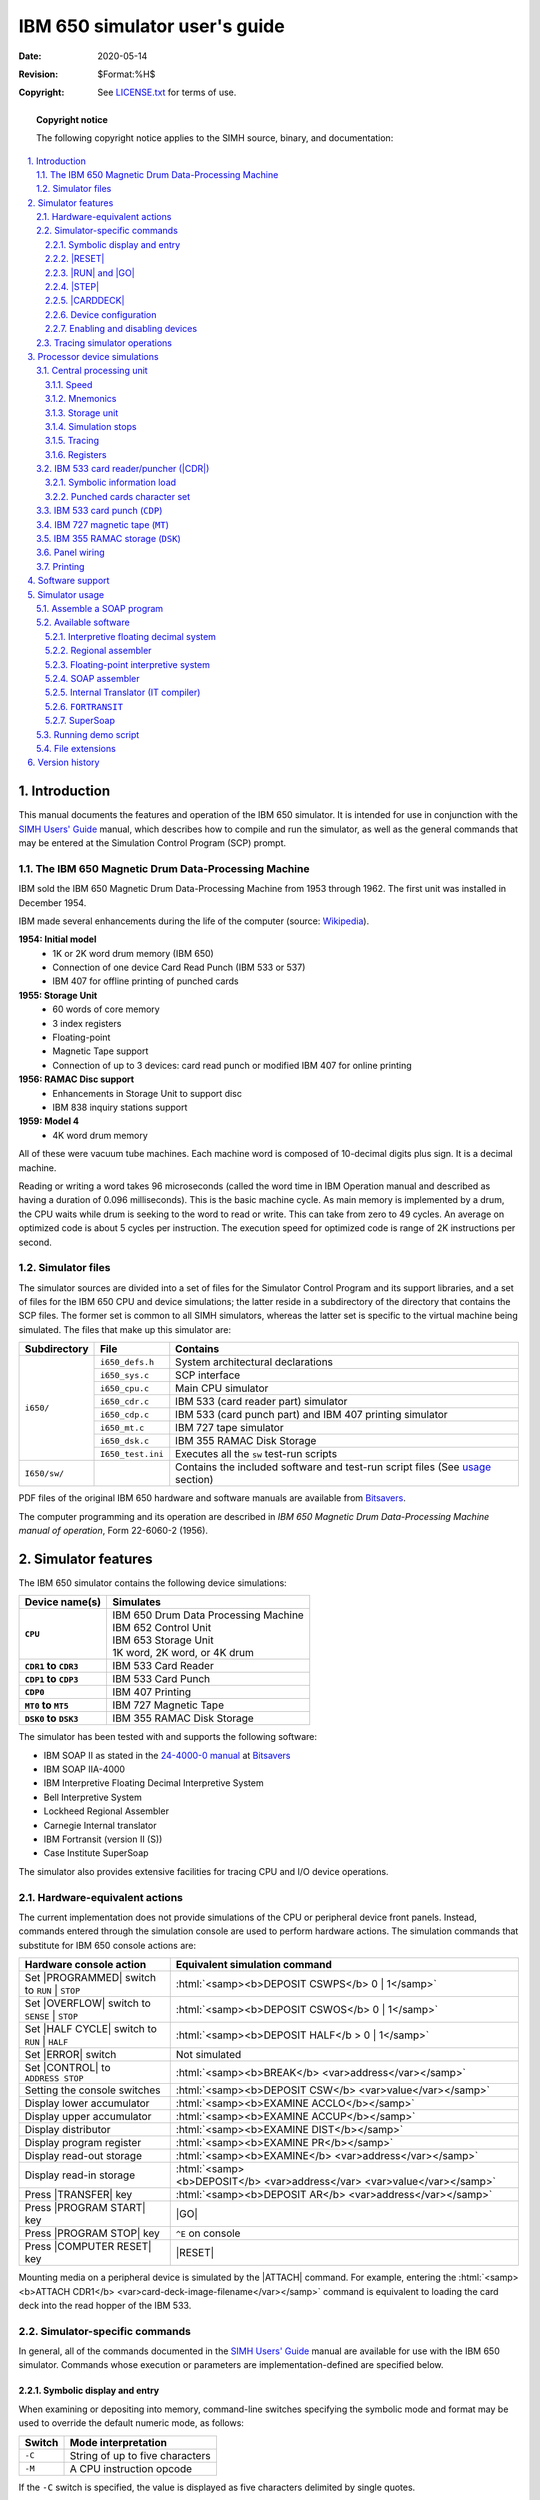 .. -*- coding: utf-8; mode: rst; tab-width: 4; truncate-lines: t; indent-tabs-mode: nil; truncate-lines: t; -*- vim:set et ts=4 ft=rst nowrap:

.. role:: html(raw)
   :format: html

.. |0|   replace:: :html:`<samp>0</samp>`
.. |1|   replace:: :html:`<samp>1</samp>`
.. |2|   replace:: :html:`<samp>2</samp>`
.. |SET| replace:: :html:`<samp><b>SET</b></samp>`

******************************
IBM 650 simulator user's guide
******************************
:Date: 2020-05-14
:Revision: $Format:%H$
:Copyright: See `LICENSE.txt <../LICENSE.txt>`_ for terms of use.

.. topic:: **Copyright notice**

   The following copyright notice applies to the SIMH source, binary, and documentation:

   .. include:: ../LICENSE.txt

.. sectnum:: :suffix: .
.. contents::
   :backlinks: none
   :depth: 3
   :local:

Introduction
============
This manual documents the features and operation of the IBM 650 simulator.
It is intended for use in conjunction with the `SIMH Users' Guide <./simh_doc.rst>`_ manual,
which describes how to compile and run the simulator,
as well as the general commands that may be entered at the Simulation Control Program (SCP) prompt.

The IBM 650 Magnetic Drum Data-Processing Machine
-------------------------------------------------
IBM sold the IBM 650 Magnetic Drum Data-Processing Machine from 1953 through 1962.
The first unit was installed in December 1954.

IBM made several enhancements during the life of the computer
(source: `Wikipedia <https://en.wikipedia.org/wiki/IBM_650>`__).

**1954: Initial model**
    * 1K or 2K word drum memory (IBM 650)
    * Connection of one device Card Read Punch (IBM 533 or 537)
    * IBM 407 for offline printing of punched cards

**1955: Storage Unit**
    * 60 words of core memory
    * 3 index registers
    * Floating-point
    * Magnetic Tape support
    * Connection of up to 3 devices:
      card read punch or modified IBM 407 for online printing

**1956: RAMAC Disc support**
    * Enhancements in Storage Unit to support disc
    * IBM 838 inquiry stations support

**1959: Model 4**
    * 4K word drum memory

All of these were vacuum tube machines.
Each machine word is composed of 10-decimal digits plus sign.
It is a decimal machine.

Reading or writing a word takes 96 microseconds
(called the word time in IBM Operation manual and described as having a duration of 0.096 milliseconds).
This is the basic machine cycle.
As main memory is implemented by a drum,
the CPU waits while drum is seeking to the word to read or write.
This can take from zero to 49 cycles.
An average on optimized code is about 5 cycles per instruction.
The execution speed for optimized code is range of 2K instructions per second.

Simulator files
---------------
The simulator sources are divided into a set of files for the Simulator Control Program and its support libraries,
and a set of files for the IBM 650 CPU and device simulations;
the latter reside in a subdirectory of the directory that contains the SCP files.
The former set is common to all SIMH simulators,
whereas the latter set is specific to the virtual machine being simulated.
The files that make up this simulator are:

+--------------+-------------------+----------------------------------------------------------+
| Subdirectory | File              | Contains                                                 |
+==============+===================+==========================================================+
| ``i650/``    | ``i650_defs.h``   | System architectural declarations                        |
|              +-------------------+----------------------------------------------------------+
|              | ``i650_sys.c``    | SCP interface                                            |
|              +-------------------+----------------------------------------------------------+
|              | ``i650_cpu.c``    | Main CPU simulator                                       |
|              +-------------------+----------------------------------------------------------+
|              | ``i650_cdr.c``    | IBM 533 (card reader part) simulator                     |
|              +-------------------+----------------------------------------------------------+
|              | ``i650_cdp.c``    | IBM 533 (card punch part) and IBM 407 printing simulator |
|              +-------------------+----------------------------------------------------------+
|              | ``i650_mt.c``     | IBM 727 tape simulator                                   |
|              +-------------------+----------------------------------------------------------+
|              | ``i650_dsk.c``    | IBM 355 RAMAC Disk Storage                               |
|              +-------------------+----------------------------------------------------------+
|              | ``I650_test.ini`` | Executes all the ``sw`` test-run scripts                 |
+--------------+-------------------+----------------------------------------------------------+
| ``I650/sw/`` |                   | Contains the included software and test-run script files |
|              |                   | (See usage_ section)                                     |
+--------------+-------------------+----------------------------------------------------------+

PDF files of the original IBM 650 hardware and software manuals are available from `Bitsavers <http://www.bitsavers.org/pdf/ibm/650/>`_.

The computer programming and its operation are described in `IBM 650 Magnetic Drum Data-Processing Machine manual of operation`,
Form 22-6060-2 (1956).

Simulator features
==================
The IBM 650 simulator contains the following device simulations:

.. list-table::
   :header-rows: 1
   :stub-columns: 1

   * - Device name(s)
     - Simulates
   * - ``CPU``
     - | IBM 650 Drum Data Processing Machine
       | IBM 652 Control Unit
       | IBM 653 Storage Unit
       | 1K word, 2K word, or 4K drum
   * - ``CDR1`` to ``CDR3``
     - IBM 533 Card Reader
   * - ``CDP1`` to ``CDP3``
     - IBM 533 Card Punch
   * - ``CDP0``
     - IBM 407 Printing
   * - ``MT0`` to ``MT5``
     - IBM 727 Magnetic Tape
   * - ``DSK0`` to ``DSK3``
     - IBM 355 RAMAC Disk Storage

The simulator has been tested with and supports the following software:

* IBM SOAP II as stated in the `24-4000-0 manual <http://www.bitsavers.org/pdf/ibm/650/24-4000-0_SOAPII.pdf>`_ at Bitsavers_
* IBM SOAP IIA-4000
* IBM Interpretive Floating Decimal Interpretive System
* Bell Interpretive System
* Lockheed Regional Assembler
* Carnegie Internal translator
* IBM Fortransit (version II (S))
* Case Institute SuperSoap

The simulator also provides extensive facilities for tracing CPU and I/O device operations.

Hardware-equivalent actions
---------------------------
The current implementation does not provide simulations of the CPU or peripheral device front panels.
Instead,
commands entered through the simulation console are used to perform hardware actions.
The simulation commands that substitute for IBM 650 console actions are:

.. |CONTROL|        replace:: :html:`<samp>CONTROL</samp>`
.. |ERROR|          replace:: :html:`<samp>ERROR</samp>`
.. |HALF CYCLE|     replace:: :html:`<samp>HALF CYCLE</samp>`
.. |OVERFLOW|       replace:: :html:`<samp>OVERFLOW</samp>`
.. |PROGRAMMED|     replace:: :html:`<samp>PROGRAMMED</samp>`
.. |SENSE|          replace:: :html:`<samp>SENSE</samp>`
.. |STOP|           replace:: :html:`<samp>STOP</samp>`
.. |COMPUTER RESET| replace:: :html:`<samp class="guilabel">COMPUTER RESET</samp>`
.. |PROGRAM START|  replace:: :html:`<samp class="guilabel">PROGRAM START</samp>`
.. |PROGRAM STOP|   replace:: :html:`<samp class="guilabel">PROGRAM STOP</samp>`
.. |TRANSFER|       replace:: :html:`<samp class="guilabel">TRANSFER</samp>`

=============================================  =================================================================
Hardware console action                        Equivalent simulation command
=============================================  =================================================================
Set |PROGRAMMED| switch to ``RUN`` | ``STOP``  :html:`<samp><b>DEPOSIT CSWPS</b> 0 | 1</samp>`
Set |OVERFLOW| switch to ``SENSE`` | ``STOP``  :html:`<samp><b>DEPOSIT CSWOS</b> 0 | 1</samp>`
Set |HALF CYCLE| switch to ``RUN`` | ``HALF``  :html:`<samp><b>DEPOSIT HALF</b > 0 | 1</samp>`
Set |ERROR| switch                             Not simulated
Set |CONTROL| to ``ADDRESS STOP``              :html:`<samp><b>BREAK</b> <var>address</var></samp>`
Setting the console switches                   :html:`<samp><b>DEPOSIT CSW</b> <var>value</var></samp>`
Display lower accumulator                      :html:`<samp><b>EXAMINE ACCLO</b></samp>`
Display upper accumulator                      :html:`<samp><b>EXAMINE ACCUP</b></samp>`
Display distributor                            :html:`<samp><b>EXAMINE DIST</b></samp>`
Display program register                       :html:`<samp><b>EXAMINE PR</b></samp>`
Display read-out storage                       :html:`<samp><b>EXAMINE</b> <var>address</var></samp>`
Display read-in storage                        :html:`<samp><b>DEPOSIT</b> <var>address</var> <var>value</var></samp>`
Press |TRANSFER| key                           :html:`<samp><b>DEPOSIT AR</b> <var>address</var></samp>`
Press |PROGRAM START| key                      |GO|
Press |PROGRAM STOP| key                       ``^E`` on console
Press |COMPUTER RESET| key                     |RESET|
=============================================  =================================================================

.. |ATTACH| replace:: :html:`<samp><b>ATTACH</b></samp>`
.. _ATTACH:

Mounting media on a peripheral device is simulated by the |ATTACH| command.
For example,
entering the :html:`<samp><b>ATTACH CDR1</b> <var>card-deck-image-filename</var></samp>` command is equivalent to loading the card deck into the read hopper of the IBM 533.

Simulator-specific commands
---------------------------
In general,
all of the commands documented in the `SIMH Users' Guide`_ manual are available for use with the IBM 650 simulator.
Commands whose execution or parameters are implementation-defined are specified below.

Symbolic display and entry
""""""""""""""""""""""""""
When examining or depositing into memory,
command-line switches specifying the symbolic mode and format may be used to override the default numeric mode,
as follows:

.. table::
   :class: switches

   ======  ===============================
   Switch  Mode interpretation
   ======  ===============================
   ``-C``  String of up to five characters
   ``-M``  A CPU instruction opcode
   ======  ===============================

If the ``-C`` switch is specified,
the value is displayed as five characters delimited by single quotes.

Depositing with ``-C`` accepts up to five displayable characters.
They can optionally be enclosed by quotes (single or double).
If less than five are supplied,
the command pads on right-side with spaces up to five characters.
If more than five are supplied,
the sixth and following characters are ignored.
If a character not belonging to the IBM 650 character set is supplied,
it is interpreted as space.
If a character not belonging to the IBM 650 character set is displayed,
it is shown as ``~``.
Lowercase letters are converted to uppercase.

.. |RD|    replace:: :html:`<samp class="opcode">RD</samp>`
.. |BRMIN| replace:: :html:`<samp class="opcode">BRMIN</samp>`

If the ``-M`` switch is specified,
the value is displayed or accepted as a CPU machine instruction opcode mnemonic,
as described in the `Operation Manual`.
Note that the names of opcodes can range from two letters
(such as |RD|)
up to five letters
(such as |BRMIN|).
The names used are not the SOAP assembler ones
(all of them have three letters).

If neither switch is used,
the normal 10-digit decimal form is assumed.
Digits can be separated by spaces for ease of reading.
A sign can be included before or just after the last digit
(no space separator).
If a number has less than 10 digits,
it is assumed to have leading zeroes.
Values are displayed as 10 adjacent digits followed by a trailing sign.
A negative zero
(minus zero)
value is allowed.

Memory addresses are entered as 4 decimal digits without intervening spaces.

Examples::

    examine 0100
    100:    9011112222-

    examine –c 0100
    100:    9011112222-    '0~~~~'

    examine –m 0100
    BRD10 1111  2222

    deposit –c 0100 hola
    examine –c 0100
    100:    6876736100+   'HOLA '

    deposit –c 0100 ' HOLA'
    examine –c 0100
    100:    0068767361+   ' HOLA'

.. |DEPOSIT|     replace:: :html:`<samp><b>DEPOSIT</b></samp>`
.. |EXAMINE|     replace:: :html:`<samp><b>EXAMINE</b></samp>`
.. |EXAMINE SCP| replace:: :html:`<samp><b>EXAMINE SCP</b></samp>`
.. _DEPOSIT:
.. _EXAMINE:
.. _EXAMINE SCP:

The |DEPOSIT| and |EXAMINE SCP| commands accept addresses in the drum range,
from 0 to 999,
or to 1999 depending on the size of drum memory.
|EXAMINE| accepts addresses of 8000 and beyond for the console,
distributor,
and lower and upper accumulators;
and (if Storage Unit enabled)
index registers and IAS storage contents.

.. |RESET| replace:: :html:`<samp><b>RESET</b></samp>`
.. _RESET:

|RESET|
"""""""
The |RESET| command is equivalent in hardware to pressing the |COMPUTER RESET| console button.

.. |ACCUMULATOR RESET| replace:: :html:`<samp class="guilabel">ACCUMULATOR RESET</samp>`
.. |PROGRAM RESET|     replace:: :html:`<samp class="guilabel">PROGRAM RESET</samp>`
.. _ACCUMULATOR RESET:
.. _PROGRAM RESET:

The |PROGRAM RESET| and |ACCUMULATOR RESET| console buttons are not simulated.

.. |RUN| replace:: :html:`<samp><b>RUN</b></samp>`
.. |GO|  replace:: :html:`<samp><b>GO</b></samp>`
.. _RUN:
.. _GO:

|RUN| and |GO|
""""""""""""""
The |RUN| and |GO| commands do not accept any parameter addresses.
Execution will start at the address specified by the |AR| register.

The IBM 650 does not have a Program Counter/Instruction Counter register.
Architecturally,
it is not necessary,
as each instruction word contains the address of the next instruction to execute.

Register |AR| indicates the address of the instruction to be loaded in the |PR| register,
thus acting as the Program Counter on the first half of instruction execution (I-Cycle).
However,
is overwritten by the address of the data read or written during instruction execution (D-Cycle).
If an error occurs during a D-Cycle,
e.g., the data address to be read from the drum is invalid,
the CPU stops without updating the |AR| register with address of the next instruction.
As the simulator reproduces this behavior,
|AR| cannot be used as a Program Counter.
Also note that as |AR| is overwritten during instruction execution,
there is no trace at all of where the current instruction in the |PR| register came from the drum.

SIMH relies on a Program Counter for command display of user information.
For example,
when the CPU stops,
the simulator uses the program counter to display the current instruction address and mnemonic on the simulation console.

To permit this,
a fictional |IC| register (Instruction Counter)
has been added to the simulation,
even though it has no equivalent on real hardware.
This register keeps track of the address of the current instruction for display purposes.

As this |IC| register has no use in the simulated CPU,
altering its value has no effect.
This is why it is necessary to deposit the address in the |AR| register to set the address of the next instruction to execute.

.. |RESET COMPUTER| replace:: :html:`<samp class="guilabel">RESET COMPUTER</samp>`
.. _RESET COMPUTER:

The |RUN| command does an implied |RESET|,
so it is equivalent in hardware to pressing the console panel |RESET COMPUTER| key,
then the |TRANSFER| key,
and finally the |PROGRAM START| key.
As |RESET| clears all of the registers,
|AR| will be zero,
so execution starts at drum address zero.

The |GO| command is equivalent to pressing the |TRANSFER| key on the console and is the way to start or resume execution after a programmed halt.
Execution starts at the instruction addressed by the |AR| register value.

There is a special case when program halts on a |STOP| opcode instruction.

.. |DA| replace:: :html:`<samp class="register">DA</samp>`
.. _DA:

|STOP| instruction is the normal way to end a program or to stop execution,
because there is an error to notify to the computer operator.
Normally the error code is the contents of |DA| part of |STOP| instruction,
shown on computer console as |AR| register value.

.. |IA| replace:: :html:`<samp class="register">IA</samp>`
.. _IA:

When CPU halted on |STOP| instruction,
if the user enters a |GO| command on SCP console,
then the program execution will resume using |STOP|'s instruction |IA| address,
instead of current |AR| contents.

This allows using the |GO| command to resume the execution after a programmed stop.

.. |STEP| replace:: :html:`<samp><b>STEP</b></samp>`
.. _STEP:

|STEP|
""""""
The |STEP| command is used to execute program instructions on a one-by-one basis.

By default,
when the simulator steps,
it executes a full instruction cycle
(an I-Cycle and a D-Cycle)
and then stops.

On real hardware,
stepping is done only by cycle halves.
This is simulated with:

.. parsed-literal::

   **DEPOSIT HALF 1**

In this case,
|STEP| will only execute an I-Cycle or a D-Cycle alternatively.
Examining the :html:`<samp class="register">HALF CPU</samp>` register will show which cycle will be done on next step:
``1`` for an I-Cycle,
or ``2`` for a D-Cycle.

To return to normal full instruction cycle execution on stepping,
set the value to zero:

.. parsed-literal::

   **DEPOSIT HALF 0**

During stepping,
the |IC| register will show the next instruction to be executed.
If the CPU stopped because of an error,
|IC| points to the current offending instruction,
not to the next one.

If half-cycle stepping is set,
the same instruction will be displayed twice
(first on the I-Cycle step,
and then on the D-Cycle step)

.. |CARDDECK| replace:: :html:`<samp><b>CARDDECK</b></samp>`
.. _CARDDECK:

|CARDDECK|
""""""""""
This command allows one to manipulate card deck files.

The general syntax is

.. parsed-literal::

   :html:`<samp><b>CARDDECK</b> [<b>-Q</b>] <var>operation</var> <var>parameters</var>...</samp>`

Allowed operations are:

:SPLIT: To split source deck in two decks based on a criteria
:JOIN:  To join two or more decks in one destination deck
:PRINT: To print the given deck

Default format for card files is ``AUTO``,
this allow mix source decks with different formats.
To set the format for carddeck operations, use

.. parsed-literal::

   :html:`<samp><b>SET CDR0 FORMAT=</b><var>format</var></samp>`

See section `IBM 533 Card Reader/Puncher (CDR)`_ for details on formats.

Switches
........

:``-Q``: Quiet operation: suppress messages

.. |CARDDECK SPLIT| replace:: :html:`<samp><b>CARDDECK SPLIT</b></samp>`
.. _CARDDECK SPLIT:

|CARDDECK SPLIT|
''''''''''''''''
Split either the source deck file or the deck being punched in IBM 533 device in two separate destination decks.

.. parsed-literal::

   :html:`<samp><b>CARDDECK SPLIT</b> <var>count</var> {dev | file0} <var>file1</var> <var>file2</var></samp>`

Parameters
..........
.. |count| replace:: :html:`<samp><var>count</var></samp>`
.. |dev|   replace:: :html:`<samp><b>dev</b></samp>`
.. |file|  replace:: :html:`<samp><var>file</var></samp>`
.. |file1| replace:: :html:`<samp><var>file1</var></samp>`
.. |file2| replace:: :html:`<samp><var>file2</var></samp>`
.. |file0| replace:: :html:`<samp>file0</samp>`

|count|
    Split the source deck based on number of cards.

    |count| is the number of cards in the first destination deck,
    remaining cards goes to second destination deck.

    If |count| is negative,
    it indicates the number of cards to be kept in second destination deck,
    remaining cards goes to first destination deck.

    If |count| is ``5CD``,
    the command assumes that the source deck contains 5-word-per-load-card.
    The command will put 5-word-per-load-cards in second destination deck,
    and the rest of cards in first destination deck.

    If |count| is ``PAT``,
    the command assumes that the source deck contains SOAP availability cards
    (as result of a PAT pseudoop execution during assembly).
    The command will put availability cards in second destination deck,
    and the rest of cards in first destination deck.

{|dev| | |file0|}
    If this parameter is ``CDP1``, ``CDP2``, or ``CDP3``,
    the source deck will be taken from attached file to the device
    (a file must be attached,
    and it is automatically detached).

    If not a device,
    this parameter indicates the filename for source deck.

|file1|
    First destination deck file.

|file2|
    Second destination deck file.

Files are overwritten if they already exist.

Both |file1| or |file2| can have same name as source deck
(either the given |file0| or the file attached to |CDP| device).

If ``5CD`` or ``PAT`` is used,
the selected cards will go to second deck.
If no card is found in source deck,
the second deck will contain no cards and in consequence,
|file2| will have a size of zero bytes.
In this case,
the command deletes |file2| to avoid generating an empty file.

SIMH reads the whole source deck file at once in an internal buffer
(room for 10K cards),
then writes the destination files.
Therefore,
there is no problem on using same filename as source and destination.

Examples
........
Put punched cards on ``deck1.dck``,
except the last 10 cards that go to ``desc2.dck``::

    carddeck split -10  cdp1  deck1.dck  deck2.dck

Remove first 20 cards from ``deck1.dck``::

    carddeck split 20  deck1.dck  nul  deck1.dck

Discard availability cards from ``deck1.dck``::

    carddeck split pat  deck1.dck  deck1.dck nul

Generate a condensed deck file only if ``deck1.dck`` contains 5-word-per-card-load cards::

    carddeck split 5cd  deck1.dck  deck1.dck condensed.dck

.. |CARDDECK JOIN| replace:: :html:`<samp><b>CARDDECK JOIN</b></samp>`
.. _CARDDECK JOIN:

|CARDDECK JOIN|
'''''''''''''''
Join several source deck files in one destination deck file.

.. parsed-literal::

   :html:`<samp><b>CARDDECK JOIN</b> <var>file1</var> <var>file2</var> ... <var>file N</var> <b>AS</b> <var>file</var>`

Parameters
..........
.. |file N| replace:: :html:`<samp><var>file N</var></samp>`
.. |N|      replace:: :html:`<samp><var>N</var></samp>`

|file1|
    First source deck file.

|file2|
    Second source deck file.

|file N|
    |N|\ th source deck file

|file|
    Destination deck file.

Destination file is overwritten if already exists.

Any source file can have same name as destination deck.

SIMH reads all the source deck files one-by-one in an internal buffer
(room for 10K cards),
then writes the destination file.
Therefore, there is no problem on using same filename as source and destination.

Examples
........
Add ``deck1`` to the beginning of ``deck2``::

    carddeck join deck1.dck deck2.dck as deck2.dck

Create ``deck2`` as a duplicate of ``deck1``::

    carddeck join deck1.dck as deck2.dck

If :html:`<samp>CDR0 FORMAT</samp>` is ``AUTO`` (default),
duplicating a deck
(e.g., :html:`<samp><b>carddeck join</b> deck1.dck <b>as</b> deck2.dck</samp>`)
allows one to convert source decks
(in any format)
to text.

.. |CARDDECK PRINT| replace:: :html:`<samp><b>CARDDECK PRINT</b></samp>`
.. _CARDDECK PRINT:

|CARDDECK PRINT|
''''''''''''''''
Print deck on console and on simulated IBM 407 is any file is attached to CPD0.

.. parsed-literal::

   :html:`<samp><b>CARDDECK PRINT</b> <var>file</var></samp>`

Parameters
..........
|file|
    Deck to print.

.. |CARDDECK ECHOLAST| replace:: :html:`<samp><b>CARDDECK ECHOLAST</b></samp>`
.. _CARDDECK ECHOLAST:

|CARDDECK ECHOLAST|
'''''''''''''''''''
Display on console
(but do not print on simulated IBM 407)
the lasts cards that has being processed and are in the card reader take stacker of IBM 533 Card Read-Punch

.. parsed-literal::

   :html:`<samp><b>CARDDECK ECHOLAST</b> <var>count</var> <var>dev</var></samp>`

Parameters
..........
|count|
    The command will display |count| last cards arrived to take hopper.

|dev|
    This parameter should be ``CDR1``, ``CDR2``, or ``CDR3``.
    Is the device unit to use when looking for cards in take hopper.

Examples
........
Display last 3 cards read by ``cdr1 unit``::

    carddeck echolast 3 cdr1

Device configuration
""""""""""""""""""""
Most devices support user configuration.
The general forms of the configuration commands are:

.. parsed-literal::

   :html:`<samp><b>SET</b> {<var>switch</var>...} <var>device</var> <var>option</var>{<b>,</b><var>option</var>...}</samp>`
   :html:`<samp><b>SET</b> {<var>switch</var>...} <var>unit</var> <var>option</var>{<b>,</b><var>option</var>...}</samp>`

The options available and applicable switches are described in the individual device descriptions below.

Enabling and disabling devices
""""""""""""""""""""""""""""""
All devices other than the |CPU|, |CDR|, and |CDP| may be disabled or enabled.
Disabling a device simulates removing the associated equipment from the main CPU console.
To disable or enable a device, use:

=================================================================  ==================
Command                                                            Action
=================================================================  ==================
:html:`<samp><b>SET</b> <var>device</var> <b>DISABLED</b></samp>`  Disable the device
:html:`<samp><b>SET</b> <var>device</var> <b>ENABLED</b></samp>`   Enable the device
=================================================================  ==================

:html:`<samp>MT<var>n</var></samp>` (magnetic tape) and :html:`<samp>DSK<var>n</var></samp>` (disk units) are enabled by default.

Tracing simulator operations
----------------------------
The simulator provides options for extensive tracing of the internal operations of selected devices.
This is useful as an aid to hardware and software debugging,
as well as to gain an understanding of the internal operations of the simulated devices.
Devices offer multiple trace reporting levels,
from command overviews to detailed operation.
Tracing for each device and its separate reporting levels may be enabled independently.

To obtain a trace,
two SCP commands must be given:

1. First, a debug log must be established with the :html:`<samp><b>SET DEBUG</b> <var>target</var></samp>` command.
   This command is described in detail in the *"Controlling debugging"* section of the `SIMH Users' Guide`_ manual.
   The target can be a text file,
   so that the trace may be reviewed after capture,
   or stdout to display the trace data on the console as it is generated.

2. Second, tracing must be enabled for the desired devices with :html:`<samp><b>SET</b> <var>device</var> <b>DEBUG=</b><var>option</var></samp>` commands.
   The formats of the trace outputs are specific to the devices being traced.
   All traces for a device can be enabled at once with a :html:`<samp><b>SET</b> <var>device</var> <b>DEBUG</b></samp>` command.

Tracing does impose some overhead on the simulator,
with more detailed tracing slowing the simulator more than higher-level tracing.
No overhead is incurred when tracing is suspended with the :html:`<samp><b>SET NODEBUG</b></samp>` command,
even if individual device tracing options remain in effect.

Processor device simulations
============================

.. |CPU| replace:: :html:`<samp>CPU</samp>`
.. _CPU:

Central processing unit
-----------------------
The IBM 650 computer console contains the machine-instruction execution unit and the main drum memory.
The |CPU| is configured with commands of the form:

.. parsed-literal::

   :html:`<samp><b>SET CPU</b> <var>option</var></samp>`

Device options that may be specified are:

===================================================  ===============================================
Option                                               Action
===================================================  ===============================================
:html:`<samp><b>1K</b></samp>`                       Set the drum memory size to 1000 words
:html:`<samp><b>2K</b></samp>`                       Set the drum memory size to 2000 words
:html:`<samp><b>4K</b></samp>`                       Set the drum memory size to 4000 words
:html:`<samp><b>DEBUG=</b><var>option</var></samp>`  Enable tracing
:html:`<samp><b>NODEBUG</b></samp>`                  Disable tracing (default)
:html:`<samp><b>SOAPMNE </b></samp>`                 Use SOAP opcode mnemonics
:html:`<samp><b>DEFAULTMNE</b></samp>`               Use regular IBM opcode mnemonics (default)
:html:`<samp><b>FAST</b></samp>`                     Execute all instructions in one cycle
:html:`<samp><b>REALTIME</b></samp>`                 Simulate real number of cycles (default)
:html:`<samp><b>STORAGEUNIT</b></samp>`              Enable IBM 653 Storage Unit
:html:`<samp><b>NOSTORAGEUNIT</b></samp>`            Disable IBM 653 Storage Unit (default)
:html:`<samp><b>CNTRLUNIT</b></samp>`                Enable IBM 652 Control Unit
:html:`<samp><b>NOCNTRLUNIT</b></samp>`              Disable IBM 652 Control Unit (default)
:html:`<samp><b>TLE</b></samp>`                      Enable Table LookUp on equal feature
:html:`<samp><b>NOTLE</b></samp>`                    Disable Table LookUp on equal feature (default)
===================================================  ===============================================

There is no memory default value.
Must be set each time the simulation is started.

Speed
"""""
Main computer memory is drum based.
Drum rotates at 12500 rpm,
this defines the basic timing interval of the CPU:
the word time which is 96 microseconds
(stated as 0.096 milliseconds in manual).

.. compound::
   Word time is also the basic timing unit on simulator.
   By issuing the SCP command:

   .. parsed-literal::

       :html:`<samp><b>SET THROTTLE 11K</b></samp>`

   ... it is possible to simulate the speed of real hardware.
   Note that throttling needs some seconds to calibrate,
   during this time CPU will execute at faster speed.
   As an alternative,
   to simulate real hardware speed starting at the first simulated instruction,
   use the already calibrated form of command:

       :html:`<samp><b>SET THROTTLE 55/5</b></samp>`

   This will pause host computer 5 msec each 55 simulated word times.

Note that on average,
on optimized code an instruction needs 5 words times to execute.
This means that on real hardware,
the average execution speed is 2000 instructions per second on average.

The above commands sets how much word times per second will be executed by simulator.
Another element to consider is the number of word times an instruction needs to execute.

IBM 650 simulator reproduces the number of word times each instruction needs depending on instruction type,
Data Address used,
and angular position of drum.
``AL`` (Add Lowe) instruction needs from 5 (best case) up to 103 word times.

The user can disable the simulation of execution time,
so all instructions will need only one word time to execute.

============================================  =============================================================================
:html:`<samp><b>SET CPU FAST</b></samp>`      Each instruction needs only one word time to execute
:html:`<samp><b>SET CPU REALTIME</b></samp>`  Simulate real number of word times needed by instruction to execute (default)
============================================  =============================================================================

Mnemonics
"""""""""
IBM defines the regular instruction opcode mnemonics in `Operation Manual`.
These mnemonics range from 2-letter
(e.g., ``AL`` – *Add Lower*)
to 5-letter
(e.g., ``BRNZU`` – *Branch if Non-Zero Upper*).
Simulator will use these mnemonics by default.

SOAP provides a new set of instruction opcode mnemonics,
all of them with 3 letters
(``AL`` becomes ``ALO``,
``BRNZU`` becomes ``NZU``).

With the generalization of SOAP usage,
IBM changed the mnemonics in its manual's revisions.
For example,
`IBM 650 Magnetic Drum Data-Processing Machine manual of operation`,
Form 22-6060-2 (1956) and `IBM 650 MDDPM Additional Features`,
Form 22-6258-0 (1955) use regular mnemonics,
while `IBM 650 Data Processing System Bulletins`,
Forms 24-5000-0 up to 24-5004-0 (1958) use SOAP mnemonics.

Simulator allows to choose the mnemonics to be used with the following options:

==============================================  ===============================
:html:`<samp><b>SET CPU SOAPMNE</b></samp>`     Use SOAP mnemonics
:html:`<samp><b>SET CPU DEFAULTMNE</b></samp>`  Use regular mnemonics (default)
==============================================  ===============================

Simulator will accept both mnemonic types on :html:`<samp><b>DEPOSIT SCP</b></samp>` commands,
whatever this setting is.
The |EXAMINE -M| command will take the setting into consideration when displaying the opcode mnemonic.

Storage unit
""""""""""""
In 1955, IBM released the IBM 653 Storage Unit that provided IBM 650 with additional features:

* Immediate Access Storage (``IAS``)
* Index registers
* Floating-point support
* Synchronizers 2 & 3

Storage unit can be enabled using the following options:

=================================================  =================
:html:`<samp><b>SET CPU STORAGEUNIT</b></samp>`    Enable IBM 653
:html:`<samp><b>SET CPU NOSTORAGEUNIT</b></samp>`  Disable (default)
=================================================  =================

When Storage unit is enabled,
the simulator will

.. |EXAMINE -M| replace:: :html:`<samp><b>EXAMINE -M</b></samp>`
.. |DEPOSIT -C| replace:: :html:`<samp><b>DEPOSIT -C</b></samp>`

• recognize and execute the additional instruction opcodes for ``IAS``, Index, etc
• display the new opcodes with the |EXAMINE -M| command
• allow one to enter the new opcodes with the |DEPOSIT -C| command
• allow the command |EXAMINE| to display the contents of Index registers at address 8005, 8006, and 8006,
  and ``IAS`` storage at addresses :html:`<samp>9000</samp>–<samp>9059</samp>`

Simulation stops
""""""""""""""""
The IBM 650 simulator implements several unique stop conditions:

* Unknown opcode
* I/O error (no card in hopper, read/punch failure, disk error)
* Programmed stop
* Overflow
* Opcode execution error
* Address error (store attempt to address 800X, address out of drum memory)

Tracing
"""""""
When a debug log has been established,
tracing may be configured by specifying one or more of the reporting-level options:

==========  =========================================
Option      Reporting level
==========  =========================================
``CMD``     Opcode instructions executed
``DATA``    Memory data accesses
``DETAIL``  Register values or processing information
==========  =========================================

Registers
"""""""""
The CPU state contains the registers visible to the programmer
(either on code or through the IBM 650 console):

.. |DIST|  replace:: :html:`<samp class="register"><abbr title="Distributor">DIST</abbr></samp>`
.. |ACCLO| replace:: :html:`<samp class="register"><abbr title="Lower accumulator">ACCLO</abbr></samp>`
.. |ACCUP| replace:: :html:`<samp class="register"><abbr title="Upper accumulator">ACCUP</abbr></samp>`
.. |PR|    replace:: :html:`<samp class="register"><abbr title="Program register">PR</abbr></samp>`
.. |AR|    replace:: :html:`<samp class="register"><abbr title="Address register">AR</abbr></samp>`
.. |OV|    replace:: :html:`<samp class="register"><abbr title="Overflow">OV</abbr></samp>`
.. |CSW|   replace:: :html:`<samp class="register"><abbr title="Console switches">CSW</abbr></samp>`
.. |CSWPS| replace:: :html:`<samp class="register"><abbr title="Console switch programed stop">CSWPS</abbr></samp>`
.. |CSWOS| replace:: :html:`<samp class="register"><abbr title="Console switch overflow stop">CSWOS</abbr></samp>`

.. list-table::
   :header-rows: 1

   * - Name
     - Size
     - Description
   * - .. _DIST:

       |DIST|_
     - 10
     - Distributor

   * - .. _ACCLO:

       |ACCLO|_

     - 10
     - Lower accumulator

   * - .. _ACCUP:

       |ACCUP|_

     - 10
     - Upper accumulator

   * - .. _PR:

       |PR|_

     - 10
     - Program register

   * - .. _AR:

       |AR|_

     - 4
     - Address register

   * - .. _OV:

       |OV|_

     - 1
     - Overflow

   * - .. _CSW:

       |CSW|_

     - 10
     - Console switches

   * - .. _CSWPS:

       |CSWPS|_

     - 1
     - Console switch programed stop

   * - .. _CSWOS:

       |CSWOS|_

     - 1
     - console switch overflow stop

Size is given in digits,
not in bits.
If size is 1,
only 0 and 1 values are allowed.
If size is 10,
sign is also included.

In addition,
these registers are implemented in simulator for convenience:

.. |IC|   replace:: :html:`<samp class="register">IC</samp>`
.. |HALF| replace:: :html:`<samp class="register">HALF</samp>`
.. |PROP| replace:: :html:`<samp class="register">PROP</samp>`

+-----------+------+------------------------------------------------------------------+
| Name      | Size | Description                                                      |
+===========+======+==================================================================+
| .. _IC:   | 4    | Current instruction address                                      |
|           |      |                                                                  |
| |IC|_     |      |                                                                  |
+-----------+------+--------------+---------------------------------------------------+
| .. _HALF: | 1    | **Deposit:** | Enable (|1|) or disable (|0|) half-cycle stepping |
|           |      +--------------+---------------------------------------------------+
| |HALF|_   |      | **Examine:** | Executing I-Cycle (|1|) or D-Cycle (|2|)          |
+-----------+------+--------------+---------------------------------------------------+
| .. _PROP: | 2    | Last executed Instruction Operation Code                         |
|           |      |                                                                  |
| |PROP|_   |      |                                                                  |
+-----------+------+------------------------------------------------------------------+

The |PROP| pseudo-register is very useful to allow SCP scripts to test,
for example,
if |CPU| has stopped because the last instruction was |HLT|.

.. |CDR| replace:: :html:`<samp><b>CDR</b></samp>`
.. _CDR:

IBM 533 card reader/puncher (|CDR|)
-----------------------------------
The card reader (|CDR|) reads simulated punched card decks into the computer.
Card decks are simulated as file with ASCII lines with terminating newlines.

Card reader files can be either text
(one character per column)
or column binary
(two characters per column).
The file type can be specified with a |SET| command:

==================================================  =================================
:html:`<samp><b>SET CDR1 FORMAT=TEXT</b></samp>`    Set ASCII text mode
:html:`<samp><b>SET CDR1 FORMAT=BINARY</b></samp>`  Set for binary card images
:html:`<samp><b>SET CDR1 FORMAT=BCD</b></samp>`     Set for BCD records
:html:`<samp><b>SET CDR1 FORMAT=CBN</b></samp>`     Set for column binary BCD records
:html:`<samp><b>SET CDR1 FORMAT=AUTO</b></samp>`    Automatically determine format
==================================================  =================================

The |ATTACH| command simulates putting a card deck in the reader hopper:

.. parsed-literal::

   :html:`<samp><b>ATTACH CDR1</b> <var>file</var></samp>`

Symbolic information load
"""""""""""""""""""""""""
The simulator supports loading symbolic information.
If the file is attached with the ``-L`` switch,
and it is a standard 1-word load card at address 1951,
then the symbolic information will be associated with the machine address where the load card deposit the word.

.. parsed-literal::

   :html:`<samp><b>ATTACH CDR1 -L</b> <var>file</var></samp>`

The symbolic information loaded remains associated with the machine address until a :html:`<samp><b>SET CPU</b> <var>size</var></samp>` command is issued.
When this happens,
all symbolic information for all addresses is removed.

For example,
given the card deck text file (``deck.dck``) in one-word load format:

.. parsed-literal::

   6I1954195C      0015241000800?000000000D  startnop 0000 setx
   6I1954195C      0016240004800?600007001A  setx rauone   stx   set x
   6I1954195C      0017240011800?210027003?  stx  stup0001       to 1
   6I1954195C      0018240030800?190033000C       mpya           calculate
   6I1954195C      0019240003800?150006006A       alob           f
   6I1954195C      002024\ :html:`<ins>0061</ins>`\ 800?\ :html:`<ins>608002001I</ins>`       rau 8002
   ...    Load address ══╧══╛    │        │  │                                  │
          Word (instruction) ════╧════════╛  ╘════════════════╤═════════════════┙
                                                              │
                                                     Symbolic Information

The deck is load and run::

    set cpu 2k                              Set 2k memory drum, clears symb info
    set debug -n debug.txt                  Create new file debug.txt for …
    set cpu debug=cmd;data;detail           … CPU debug info
    att cdr1 –l deck.dck                    Attach program deck w/ symbolic info
    d csw 7019519999                        Setup load card instruction …
    d ar 8000
    go                                      … load program into drum
    d ar 1000                               Setup program start address
    go                                      Run the program

The simulator generates the following debug information in the ``debug.txt`` file as result of execution:

.. parsed-literal::

   DBG()> CPU CMD: Exec 1000: 00 NOOP   0000 0004             symb:  start nop  0000  setx
   DBG()> CPU CMD: Exec 0004: 60 RAU    0007 0011             symb:  setx  rau one    stx   set x
   DBG()> CPU DATA: ... Read 0007: 0000000001+
   DBG()> CPU DETAIL: ... ACC: 0000000001 0000000000+, OV: 0
   DBG()> CPU CMD: Exec 0011: 21 STU    0027 0030             symb:  stx   stu p0001        to 1
   DBG()> CPU DATA: ... Write 0027: 0000000001+
   DBG()> CPU CMD: Exec 0030: 19 MULT   0033 0003             symb:        mpy a            calculate
   DBG()> CPU DATA: ... Read 0033: 0000000002+
   DBG()> CPU DETAIL: ... Mult ACC: 0000000001 0000000000+, OV: 0
   DBG()> CPU DETAIL: ...  by DIST: 0000000002+
   DBG()> CPU DETAIL: ... ACC: 0000000000 0000000002+, OV: 0
   DBG()> CPU CMD: Exec 0003: 15 AL     0006 0061             symb:        alo b            f
   DBG()> CPU DATA: ... Read 0006: 0000000003+
   DBG()> CPU DETAIL: ... ACC: 0000000000 0000000005+, OV: 0
   DBG()> CPU CMD: Exec :html:`<ins>0061</ins>`\ : :html:`<ins>60</ins>` RAU    :html:`<ins>8002</ins>` :html:`<ins>0019</ins>`             symb:        rau  8002
   DBG()> CPU CMD: Exec 0061: 60 RAU    8002 0019             symb:        rau  8002
   ...                  ╘═╤╛  ╘════════╤════════╛                    ╘═══════════════╤══════════════╛
                       Address    Instruction                               Symbolic information

Punched cards character set
"""""""""""""""""""""""""""
The standard IBM 026 KeyPunch has two available character sets for creating punched cards:

:IBM 026 COMM: ``&-0123456789ABCDEFGHIJKLMNOPOR/STUVNXYZ #@    .<    $*    ,%``
:IBM 026 FORT: ``+-0123456789ABCDEFGHIJKLMNOPOR/STUVRXYZ ='    .)    $*    ,(``

The IBM 650 simulator always uses the FORT character set.

Each card contains 80 columns;
each column has 12 lines that can be punched.

* The upper line on the card: called *High Punch*, *Hi Punch*, *12*, *Y*, or *Y(12)*
* The line below: called *11*, *X*, *X(11)*, or *Minus Punch*
* The lines identified as 0 to 9

The following card image shows the punches corresponding to each available character:

.. image:: images/ibm650-card.svg
   :align: center

When simulating these cards as text files,
each column can be mapped to an ASCII character as follows::

    0 1 2 3 4 5 6 7 8 9     Numeric digit 0 to 9
    ? A B C D E F G H I     0 to 9 with Y(12) High-punch set
    ! J K L M N O P Q R     0 to 9 with X(11) Minus-punch set

    a b c          x y z    Regular alphabetic characters
    ( ) $ . ,  = + - / *    Allowed symbols

A load card is identified by a ``Y(12)`` punch set on any of the 80 columns.

Note that the character set is tied to IBM 026/IBM 407 and not to the IBM 650 itself.
When preparing source program cards to be read by a program,
some characters are forbidden:

* Uppercase letters ``A`` to ``I``
* The question mark (``?``)
* Plus sign (``+``) on column 1

If these characters are used,
they will be interpreted as numbers with ``Y(12)`` set,
the whole line
(i.e., the punched card corresponding to this line)
will be interpreted as a load card,
and the program will crash when trying to execute it.

Note that the dot (``.``) and left parenthesis (:literal:`)`) characters,
even if they are coded with ``Y(12)`` punches,
are not tested by the simulator when checking if the current card is a load card.

IBM 650 stores alphabetic characters using two digits.
The following table\ [CIT-29-4047-p36]_ describes the 650 code for each character,
and its card punch equivalent code:

=====  ==========  ===
Char   Punch       650
=====  ==========  ===
``1``  ``1``       91
``2``  ``2``       92
``3``  ``3``       93
``4``  ``4``       94
``5``  ``5``       95
``6``  ``6``       96
``7``  ``7``       97
``8``  ``8``       98
``9``  ``9``       99
Blank              00
``=``  ``8–3``     48
``A``  ``12–1``    61
``B``  ``12–2``    62
``C``  ``12–3``    63
``D``  ``12–4``    64
``E``  ``12–5``    65
``F``  ``12–6``    66
``G``  ``12–7``    67
``H``  ``12–8``    68
``I``  ``12–9``    69
``+``  ``12``      20
``.``  ``12–3–8``  18
``)``  ``12–4–8``  19
``J``  ``11–1``    71
``K``  ``11–2``    72
``L``  ``11–3``    73
``M``  ``11–4``    74
``N``  ``11–5``    75
``O``  ``11–6``    76
``P``  ``11–7``    77
``Q``  ``11–8``    78
``R``  ``11–9``    79
``-``  ``11``      30
``-``  ``4–8``     49
``*``  ``11–4–8``  29
``/``  ``0–1``     31
``S``  ``0–2``     82
``T``  ``0–3``     83
``U``  ``0–4``     84
``V``  ``0–5``     85
``W``  ``0–6``     86
``X``  ``0–7``     87
``Y``  ``0–8``     88
``Z``  ``0–9``     89
``0``  ``0``       90
``,``  ``0–3–8``   38
``(``  ``0–4–8``   39
=====  ==========  ===

.. [CIT-29-4047-p36] Table taken from
   `<http://bitsavers.org/pdf/ibm/650/29-4047_FORTRAN.pdf>`_, page 36.

.. _IBM 533 card punch:
.. _CDP:
.. _CDP0:
.. _CDP1:
.. |CDP|  replace:: ``CDP``
.. |CDP0| replace:: ``CDP0``
.. |CDP1| replace:: ``CDP1``

IBM 533 card punch (|CDP|)
--------------------------
The card punch (|CDP|) punches card decks with data sent from computer.
Card decks are simulated as files.

Card punch files can be either text (one character per column) or column binary (two characters per column).
The file type can be specified with a |SET| command:

===================================================  =================================
:html:`<samp><b>SET CDP1 FORMAT=TEXT</b></samp>`     Set ASCII text mode
:html:`<samp><b>SET CDP1 FORMAT=BINARY</b></samp>`   Set for binary card images
:html:`<samp><b>SET CDP1 FORMAT=BCD</b></samp>`      Set for BCD records
:html:`<samp><b>SET CDP1 FORMAT=CBN</b></samp>`      Set for column binary BCD records
:html:`<samp><b>SET CDP1 FORMAT=AUTO</b></samp>`     Automatically determine format
===================================================  =================================

The |ATTACH| command simulates putting a blank card deck into the card punch feed hopper:

.. parsed-literal::

   :html:`<samp><b>ATTACH CDP1</b> <var>file</var></samp>`

.. _IBM 727 magnetic tape:
.. _MT:
.. |MT| replace:: ``MT``

IBM 727 magnetic tape (|MT|)
----------------------------
The Magnetic Tape (|MT|) reads and writes reels of magnetic medium.
Tape reels are simulated as files in standard SIMH tape format.

To use tapes,
both IBM 652 Control Unit and IBM 653 Storage Unit must be enabled.
If not,
tape opcodes will be not available,
and |CPU|_ will halt on trying to execute them with undefined opcode error.

Six tapes are allowed,
ranging from ``MT0`` to ``MT5``.
``MT0`` maps to 8010 address,
``MT5`` to 8015 address.

The |ATTACH| command simulates mounting and loading a tape reel in tape unit:

.. parsed-literal::

   :html:`<samp><b>ATTACH MT</b><var>n</var> <var>file</var></samp>`

Each individual tape drive support several options:

=================================================================  =========================================
:html:`<samp><b>SET MT</b><var>n</var> <b>REWIND</b></samp>`       Sets the mag tape to the load point
:html:`<samp><b>SET MT</b><var>n</var> <b>LOCKED</b></samp>`       Sets the mag tape to be read-only
:html:`<samp><b>SET MT</b><var>n</var> <b>WRITEENABLE</b></samp>`  Sets the mag tape to be writeable
:html:`<samp><b>SET MT</b><var>n</var> <b>LENGHT</b></samp>`       Set tape medium length (50 to 10000 foot)
:html:`<samp><b>SET MT</b><var>n</var> <b>FORMAT=SIMH</b></samp>`  Sets SIMH tape format
:html:`<samp><b>SET MT</b><var>n</var> <b>FORMAT=E11</b></samp>`   Sets E11 format
:html:`<samp><b>SET MT</b><var>n</var> <b>FORMAT=TPC</b></samp>`   Sets TPC format
:html:`<samp><b>SET MT</b><var>n</var> <b>FORMAT=P7B</b></samp>`   Sets P7B format
=================================================================  =========================================

By default,
tapes have a length of 2400 feet.

.. _IBM 355 RAMAC storage:
.. _DSK:
.. |DSK| replace:: ``DSK``

IBM 355 RAMAC storage (|DSK|)
-----------------------------
The RAMAC Disk storage (|DSK|) reads and writes to one up to four hard disk units.
Hard disk units are simulated as files.

To use RAMAC,
both IBM 652 Control Unit and IBM 653 Storage Unit must be enabled.
If not,
disk opcodes will be not available,
and |CPU| will halt on trying to execute them with undefined opcode error.

Four disk units are allowed,
ranging from ``DSK0`` to ``DSK3``.

The |ATTACH| command simulates powering on disk unit:

.. parsed-literal::

   :html:`<samp><b>ATTACH DSK</b><var>n</var> <var>file</var></samp>`

Panel wiring
------------
The IBM 650 has no I/O formatting facilities.
It can only read and punch cards using the IBM 533 device.

Formatting is done by wiring the IBM 533 control panel.
This maps how the words sent by the computer are to be punched.
In addition,
the wiring maps how the punch marks read from cards are to be set up as word values.

In each program's documentation,
it is usual to have a section describing the needed IBM 533 control panel wiring,
the column format for input card,
and maybe the panel wiring for the IBM 407 to print out the results.

.. compound::

   This wiring is outside the scope of the current simulation.
   In order to use the IBM 533,
   several predefined wirings have been defined.
   These can be selected using

   .. parsed-literal::

      :html:`<samp><b>SET CDR1 WIRING=</b><var>option</var></samp>`

   or

   .. parsed-literal::

      :html:`<samp><b>SET CDP1 WIRING=</b><var>option</var></samp>`

   where :html:`<samp><var>option</var></samp>` can be one of the following:

   ==============  ==================================================================
   Option          Description
   ==============  ==================================================================
   ``SOAP``        Simulates SOAP II assembler wiring
   ``SOAPA``       Simulates SOAP IIA multipass assembler wiring
   ``SUPERSOAP``   Simulates SuperSoap assembler
   ``IS``          Simulates Bell floating-point Interpretive System wiring
   ``IT``          Simulates IT compiler wiring
   ``8WORD``       Simulates an 8-word per card wiring, with no translation (default)
   ``RA``          Simulates wiring for Lockheed Regional Assembler cars
   ``FDS``         Simulates wiring for Interpretive Floating Decimal System
   ``FORTRANSIT``  Simulates FORTRANSIT compiler wiring
   ==============  ==================================================================

The ``8WORD`` wiring just punches/reads cards with the word value from the first eight words of the I/O buffer.
No character translation is done.

Printing
--------
The IBM 650 has no special I/O for printing.
On real hw,
printing is done by the following procedure:

1. Collect punched cards from IBM 533
2. Feed them into the card input hopper of an IBM 407
3. Set up the IBM 407 control panel wiring to obtain the desired print formatting
4. Print the cards from the input hopper

On real hardware,
this is a manual offline procedure,
done outside of computer's control.

To simulate printing,
it is possible to attach a file to device |CDP0| that will act as the printer part of the IBM 407.
For example::

    attach cdp1 deck.dck
    set cdp1 wiring=soap
    set cdp1 echo
    set cdp1 print
    attach cdp0 printout.txt

The SCP command ``attach cdp1 deck.dck`` saves the cards punched by simulated IBM 533 to the file ``deck.dck``.
Then the required wiring is selected with ``set cdp1 wiring=soap``.
This defines the formatting to be used for words sent by the computer to be punched or printed.

The SCP command ``set cdp1 echo`` instructs the simulator to echo the printed format of each punched card to the console.

The SCP command ``set cdp1 print`` instructs the simulator to send the printed format of each punched card to the file attached to device |CDP0|.

Software support
================
This IBM 650 release supports the following software:

.. list-table::
   :header-rows: 1

   * - Software
     - Notes

   * - | Interpretive
       | Floating
       | Decimal
       | System

       Date: **Sep/1954**

     - :Description:       Interpreter for floating point calculation.
       :Hardware needed:   basic IBM 650, 2k drum, IBM 533 card read-punch
       :Documentation:     `Appl Sci Tech Newletter 08 Sep54.pdf` (pages 18-37)
       :Documentation URL: http://www.bitsavers.org/pdf/ibm/periodicals/Applied_Sci_Tech_Newsletter/
       :CDR/CDP Wiring:    ``FDS``
       :Card deck:         ``fds.dck``
       :Source:            (no source)
       :Comments:
           This is an Interpreter for floating-point calculation,
           developed by IBM.
           Available on IBM 650 launch.
           Allows mixing interpretive instructions with native 650 instructions.

   * - | Regional
       | Assembly
       | Routine

       Date: **Jun/1955**

     - :Description:       Regional assembler.
       :Hardware needed:   basic IBM 650, 2k drum, IBM 533 card read-punch
       :Documentation:     `Appl Sci Tech Newletter 10 Oct55.pdf` (pages 32-49)
       :Documentation URL: http://www.bitsavers.org/pdf/ibm/periodicals/Applied_Sci_Tech_Newsletter/
       :CDR/CDP Wiring:    ``RA``
       :Card deck:         ``ra.dck`` (five-field per card)
       :Source:            (no source)
       :Comments:
           This is regional Assembler developed at Missile Systems Division,
           Lockheed Aircraft Corporation.
           It is a regional assembler
           (as IBM 701 Regional Assemble),
           but not symbolic:
           that is, no mnemonics allowed.

   * - | Floating-point
       | Interpretive
       | System
       | (BELL interpreter)

       Date: **Mar/1956**

     - :Description:       Interpreter for floating-point calculation
       :Hardware needed:   basic IBM 650, 2k drum, IBM 533 card read-punch
       :Documentation:     `28-4024_FltDecIntrpSys.pdf`
       :Documentation URL: http://www.bitsavers.org/pdf/ibm/650/
       :CDR/CDP Wiring:    ``IS``
       :Card deck:         ``is.dck`` (1-word per card load cards)
       :Source:            ``is_main_src.txt``
       :Comments:
           This is also known as the BELL interpreter,
           and it is a descendent of the IBM 701 SpeedCoding system.
           It predates SOAP,
           so source is given as list of words to be loaded in drum.
           Optional decks are available:
           ``is_trace_src.txt`` to enable tracing,
           and ``is_set_loopbox.txt`` to allow calculated indexing
           (needed by ``is_example_1_src.txt``).

   * - | Internal
       | Translator
       | (IT Compiler)

       Date: **1956**

     - :Description:       Algebraic Compiler
       :Hardware needed:   basic IBM 650, 2k drum, IBM 533 card read-punch
       :Documentation:     `CarnegieInternalTranslator.pdf`
       :Documentation URL: `<http://www.bitsavers.org/pdf/ibm/650/>`_
       :CDR/CDP Wiring:    ``IT``
       :Card deck:         ``it_compiler.dck`` (1-word per card load cards)
       :Source:            ``it_compiler_listing.txt``
       :Comments:
           IT source listing requires SOAP I.
           As it is not available,
           it has been slightly modified to be assembled with SOAP II.
           Also, the SOAP patches stated in listing are to be applied on SOAP I deck.
           They have been modified to be applied to SOAP II instead.

   * - _`SOAP II`

       Date: **1957**

     - :Description:       Assembler
       :Hardware needed:   basic IBM 650, 2k drum, IBM 533 card read-punch
       :Documentation:     ``24-4000-0_SOAPII.pdf``
       :Documentation URL: http://www.bitsavers.org/pdf/ibm/650/
       :CDR/CDP Wiring:    SOAP
       :Card deck:         ``soapII.dck`` (1-word per card load cards), ``soapII_condensed_card.dck`` (7 words per card load cards)
       :Source:            ``soap_src.txt``
       :Comments:
           Many versions were produced.
           SOAP (first version 1956),
           SOAP II (mid-1957),
           SOAP IIA (end-1957).
           Versions also exist for specific hardware configurations:
           SOAP IIA 4000 (for 4k drum machines) and Tape SOAP II (for tape machines)

   * - FOR TRANSIT

       Date: **Aug/1957**

     - :Description:       Fortran compiler
       :Hardware needed:   IBM 650 with IBM 653 Storage Unit, 2k drum, IBM 533 card read-punch
       :Documentation:     `28-4028_FOR_TRANSIT.pdf` (the program listing is in ``CarnegieInternalTranslator.pdf`` file)
       :Documentation URL: http://www.bitsavers.org/pdf/ibm/650/
       :CDR/CDP Wiring:    ``FORTRANSIT``
       :Card deck:         ``fortransit_translator.dck`` and ``fortransit_it_compiler.dck`` (1-word per card load cards)
       :Source:            ``fortransit_translator_compiler_listing.txt``
       :Comments:
           There were 4 versions:
           Fortransit I, II, I (S), II (S).
           "I" and "II" indicates the it_compiler to be used.
           "I" is for basic IBM 650,
           and "II" is for IBM 650 + IBM 653.
           "S" indicates the version of Fortransit translator to be used.
           "S" is to be used when IBM 533 included the special character option.
           The available version is Fortransit II (S).

   * - SOAP IIA-4000

       Date: **1959**

     - :Description:       Assembler
       :Hardware needed:   basic IBM 650, 4k drum, IBM 533 card read-punch
       :Documentation:     `SOAPIIA-4000_listing.pdf` (``24-5013-0_SOAP2L.pdf`` contains al complete description of assembler)
       :Documentation URL: http://www.bitsavers.org/pdf/ibm/650/
       :CDR/CDP Wiring:    ``SOAPA``
       :Card deck:         ``soap4.dck``
       :Source:            ``soa4p_src.txt``
       :Comments:
           Supports tape library and multipass assembling

   * - SuperSoap

       Date: **1959**

     - :Hardware needed:   basic IBM 650, 2k drum, IBM 533 card read-punch, RAMAC disk unit, TLE feature enabled
       :Documentation:     `102784983-05-01-acc.pdf`
       :Documentation URL: https://archive.computerhistory.org/resources/access/text/2018/07/
       :CDR/CDP Wiring:    ``SUPERSOAP``
       :Card deck:         ``ssoap_main.dck``
       :Source:            ``ssoap_main_core_src.txt``
       :Comments:
           This assembler resides in RAMAC.
           Supports tape/disk or card output.

.. _usage:

Simulator usage
===============

Assemble a SOAP program
-----------------------
================  ==============================  ===================
Files             Description                     Hardware equivalent
================  ==============================  ===================
``soapII.dck``    SOAP II assembler deck          Punched card deck
``source.dck``    Source program to be assembled  Punched card deck
``deck_out.dck``  Assembled program output        Blank cards deck
``print.txt``     SOAP assembly listing printout  Paper listing
================  ==============================  ===================

The following steps are described on page 15 of the SOAP II manual (24-4000-0) in the `Machine Operator's Guide` section:

+-----------------------------------------------+--------------------------------+----------------------------------------------------------+
| SCP commands                                  | Comment                        | Real hardware equivalent                                 |
+===============================================+================================+==========================================================+
| | :html:`<samp>set cpu 2k</samp>`             | Use a 2k machine               | SOAP II needs a 2k machine.                              |
|                                               |                                |                                                          |
| | :html:`<samp>set cdr1 wiring=soap</samp>`   | | Set SOAP wiring              | In IBM 533 Read-Punch unit:                              |
| | :html:`<samp>att cdr1 soapII.dck</samp>`    | | Attach soap assembler        |  | Insert SOAP II control panel                          |
| | :html:`<samp>set cdp1 wiring=soap</samp>`   | | Attach file for assembled    |  | Place SOAP deck in read hopper                        |
| | :html:`<samp>att cdp1 deck_out.dck</samp>`  |   program output               |  | Ready punch feed with blank cards                     |
+-----------------------------------------------+--------------------------------+----------------------------------------------------------+
| | :html:`<samp>dep cswps 1</samp>`            | These are the defaults         | | Set programmed switch to :html:`<samp>STOP</samp>`     |
| | :html:`<samp>dep half 0</samp>`             | and can be omitted.            | | Set half cycle switch to :html:`<samp>RUN</samp>`      |
| | :html:`<samp>dep cswos 0</samp>`            |                                | | Set control switch to :html:`<samp>RUN</samp>`         |
| | :html:`<samp>dep cswos 0</samp>`            |                                | | Set display switch to :html:`<samp>DISTRIBUTOR</samp>` |
| | :html:`<samp>dep cswos 0</samp>`            |                                | | Set overflow switch to :html:`<samp>SENSE</samp>`      |
| | :html:`<samp>dep cswos 0</samp>`            |                                | | Set error switch to :html:`<samp>STOP</samp>`          |
+-----------------------------------------------+--------------------------------+----------------------------------------------------------+
| | :html:`<samp>dep csw 7019519999</samp>`     | Load a read card (|RD|) opcode | | SOAP is being loaded, set (70, 1951, 9999) in storage  |
| | :html:`<samp>dep ar 8000</samp>`            | opcode at address 8000         |   entry switches                                         |
| | :html:`<samp>go</samp>`                     | (the storage entry switches    | | Press computer-reset key                               |
|                                               | address), and execute it.      | | Press program-start key (computer stops when finished  |
|                                               |                                |   loading SOAP deck into drum)                           |
+-----------------------------------------------+--------------------------------+----------------------------------------------------------+
| | :html:`<samp>att cdr1 source.dck</samp>`    | Set up the simulated IBM 407   | Put source deck in read hopper                           |
| | :html:`<samp>set cdp1 echo, print</samp>`   | for printing the punched cards |                                                          |
| | :html:`<samp>att cdp0 print.txt</samp>`     | that will be generated.        |                                                          |
|                                               | Set up to print and display    |                                                          |
|                                               | cards punched as they are      |                                                          |
|                                               | generated.                     |                                                          |
+-----------------------------------------------+--------------------------------+----------------------------------------------------------+
| | :html:`<samp>dep csw 0000001000</samp>`     | Start SOAP at address 1000     | | Set (00, 0000, 1000) in storage entry switches         |
| | :html:`<samp>dep ar 8000</samp>`            |                                | | Press computer-reset key                               |
| | :html:`<samp>go</samp>`                     |                                | | Press program-start key                                |
+-----------------------------------------------+--------------------------------+----------------------------------------------------------+
| | :html:`<samp>det cdp1</samp>`               | The ``deck_out.dck`` file has  | | Get cards punched from the IBM 533 output stacker.     |
| | :html:`<samp>det cdp0</samp>`               | the assembled program punched  | | Move them to the IBM 407 input feed to print           |
|                                               | cards, and the ``Print.txt``   |   the assembly listing.                                  |
|                                               | file has the assembly listing  |                                                          |
|                                               | in a readable format.          |                                                          |
+-----------------------------------------------+--------------------------------+----------------------------------------------------------+

Available software
------------------
The available software files are in the `i650/sw <../i650/sw/>`_ directory.
These files have been typed from listings information from documents available on BitSavers.

The :html:`<samp><var>xxx</var>_run.ini</samp>` script will allow one to load and run the source program given as a parameter.
:html:`<samp>build_<var>xxx</var>.ini</samp>` will allow one to build the main program deck.

All INI files are in the `i650/sw`_ directory.
The language file is in its own folder.

Interpretive floating decimal system
""""""""""""""""""""""""""""""""""""
==================================  =====================================================
Files                               Description
==================================  =====================================================
``run_fds.ini``                     SIMH script to load and run FDS programs
``fds/``                            Folder contents:
``load_ card.dck``                  Loader for FDS deck in five-word format (load card)
``5440.2009_INTERPRETIVE_FDS.crd``  FDS main deck (five-word format), binary format
``ra_starter_card.dck``             Regional assembler starter card (see doc) (load card)
``example.txt``                     Sample program
==================================  =====================================================

How to run::

    sim> do run_ra.ini print_drum_ctrl_cards.txt print_drum_src.txt 0900 deck_in.dck

Regional assembler
""""""""""""""""""
===================================  =====================================================
Files                                Description
===================================  =====================================================
``run_ra.ini``                       SIMH script to load and run source programs
``regional/``                        Folder contents:
``load_id_card.dck``                 Loader for any deck in five-field format (load card)
``ra.dck``                           Regional assembler main deck (five-field format)
``ra_starter_card.dck``              Regional assembler starter card (see doc) (load card)
``punch_drum_a_to_b.dck``            Sample assembled program (five-field format)
``punch_eighths_drum.dck``           Sample assembled program (five-field format)
``print_five_field_ctrl_cards.txt``  Sample Reg.Ass. source program (control cards)
``print_five_field_src.txt``         Sample Reg.Ass. source program
===================================  =====================================================

How to run::

    sim> do run_ra.ini print_drum_ctrl_cards.txt print_drum_src.txt 0900 deck_in.dck

Floating-point interpretive system
""""""""""""""""""""""""""""""""""
===========================  ===========================================================
Files                        Description
===========================  ===========================================================
``build_is_from_decks.ini``  SIMH script to build IS main deck from source using SOAP II
``run_is.ini``               SIMH script to load and run source programs
``bell/``                    Folder contents:
``00_readme.txt``            Restoration comments
``is_sys_load_src.txt``      Source for program build (system loader)
``is.dck``                   Main program deck (1-word load format)
``is_main_src.txt``          Main program source
``is_trace_src.txt``         Main program source for trace
``is_set_loopbox.txt``       Main program source extension
``is_example_1_src.txt``     Sample IS source. Prints prime numbers < 50
===========================  ===========================================================

How to run::

    sim> do Build_is_from_decks.ini      ntr    lbox
    sim> do run_is.ini                   bell/is_example_1_src.txt

SOAP assembler
""""""""""""""
==================================  =======================================================================
Files                               Description
==================================  =======================================================================
``build_soap_from_source.ini``      SIMH script to build SOAP from source using condensed SOAP II card deck
``run_soap.ini``                    SIMH script to assemble and run source programs using SOAP II
``run_soap4.ini``                   SIMH script to assemble and run using SOAP IIA-4000
``soap/``                           Folder contents:
``00_readme.txt``                   Restoration comments
``soap_listing.txt``                Main program assembly listing (SOAP II)
``soap_src.txt``                    Main program source
``soapII.dck``                      Main program deck (1-word load format)
``soapII_condensed_card.dck``       Main program deck (7-word per card load format)
``soap_example_1_src.txt``          Sample 1 SOAP source (as in manual)
``soap4_listing.txt``               Main program assembly listing (SOAP IIA-4000)
``soap4_src.txt``                   Main program source
``soap4.dck``                       Main program deck (1-word load format)
``soap4_lib.txt``                   SOPA IIA-4000 Tape Librarian
``soap4_example_lib_routines.txt``  Sample routines for library tape
``soap4_example_tap.txt``           Sample usage of library routines with TAP pseudo-op
==================================  =======================================================================

How to run::

    sim> do build_soap_from_source.ini
    sim> do run_soap.ini soap/soap_example_1_src.txt  1000

    ; build SOAP-4000 from source
    sim> do run_soap4.ini soap/soap4_src.txt

    ; create SOAP-4000 library tape
    sim>del soaplib.tap
    ; assemble librarian program (soap4_lib.txt) and run it (starts at addr 1000)
    ; as data gets the routines to be loaded in library tape (soap4_lib_routines.txt)
    ; must use SOAPA wiring on card read and punch
    sim> do run_soap4.ini         soap/soap4_lib.txt           1000
                   soap/soap4_example_lib_routines.txt SOAPA SOAPA
    ; now test library tape usage
    sim> do run_soap4.ini         soap/soap4_example_tap.txt   1000

.. _Internal Translator (IT):
.. _Internal Translator:
.. _IT compiler:
.. _IT:

Internal Translator (IT compiler)
"""""""""""""""""""""""""""""""""
=================================  ==================================================
Files                              Description
=================================  ==================================================
``run_it.ini``                     SIMH script to compile and run source programs
``it/``                            Folder contents:
``00_readme.txt``                  Restoration comments
``it_compiler_listing.txt``        Compiler assembly listing
``it_compiler.dck``                Main program deck (1-word load format)
``soap_patch_listing.txt``         Patches on SOAP listing (as on manual)
``soapII_patch.txt``               Text file that describe patches on SOAP II
``soapII_patch.dck``               Patches to SOAP II (1-word load format)
``soapII.dck``                     SOAP II to be patched (1-word load format)
``it_reservation_p1.dck``          Reservation for Runtime Package P1 source
``it_reservation_p1.dck``          Reservation for Runtime Package P2 source
``it_reservation_p2.dck``          Reservation for Runtime Package P3 source
``it_reservation_p4.dck``          Reservation for Runtime Package P4 source
``it_reservation_p1_listing.txt``  Reservation for Runtime Package P1 assembly listing
``it_reservation_p2_listing.txt``  Reservation for Runtime Package P2 assembly listing
``it_reservation_p3_listing.txt``  Reservation for Runtime Package P3 assembly listing
``it_reservation_p4_listing.txt``  Reservation for Runtime Package P4 assembly listing
``it_package_p1.dck``              Runtime Package P1 (1-word load format)
``it_package_p2.dck``              Runtime Package P2 (1-word load format)
``it_package_p3.dck``              Runtime Package P3 (1-word load format)
``it_package_p4.dck``              Runtime Package P4 (1-word load format)
``it_package_p1_listing.txt``      Runtime Package P1 assembly listing
``it_package_p2_listing.txt``      Runtime Package P2 assembly listing
``it_package_p3_listing.txt``      Runtime Package P3 assembly listing
``it_package_p4_listing.txt``      Runtime Package P4 assembly listing
``it_subr_cos_listing.txt``        Cosine subroutine assembly listing
``it_subr_sqrt_listing.txt``       Square root subroutine assembly listing
``it_example_1_src.txt``           Sample 1 source (as in manual)
``it_example_1_data.txt``          Sample 1 input data
``it_example_1_out.txt``           Sample 1 output data
``it_example_2_src.txt``           Sample 2 IT source. Prints prime numbers < 50
=================================  ==================================================

How to run::

    sim> do run_it.ini it/it_example_1_src.txt it/it_example_1_data.txt
    sim> do run_it.ini it/it_example_2_src.txt nul deck_out.dck

``FORTRANSIT``
""""""""""""""
=====================================  =========================================================================
Files                                  Description
=====================================  =========================================================================
``build_fortransit_pack.ini``          SIMH script to build PACKAGE from source using regular SOAP II card deck
``run_fortransit.ini``                 SIMH script to compile and run source programs
``fortransit/``                        Folder contents:
``00_readme.txt``                      Restoration comments
``fortransit_translator_listing.txt``  Fortransit Translator assembly listing
``it_compiler_listing.txt``            Fortransit IT compiler assembly listing
``fortransit_addfn_listing.txt``       Fortransit Add Function title card
``pack_listing.txt``                   Fortransit run time PACKAGE assembly listing
``fortransit_translator_src.txt``      Translator source
``fortransit_addfn_src.txt``           Add Function title card
``pack_entry_src.txt``                 PACKAGE entry points source
``pack_res1.txt``                      Reservation for PACKAGE build source
``pack_res2.txt``                      Reservation for PACKAGE usage source
``fortransit_translator.dck``          Main program deck (1-word load format)
``fortransit_addfn.dck``               Main program deck (1-word load format)
``it_compiler.dck``                    Main program deck (1-word load format)
``pack.dck``                           Runtime PACKAGE (1-word load format)
``soapII.dck``                         Regular SOAP II assembler (1-word load format)
``fortransit_example_1_src.txt``       Sample Fortransit source. Prints prime numbers < 50
``fortransit_example_2_src.txt``       Sample Fortransit source as in manual (rectangular matrix multiplication)
``fortransit_example_2_data.txt``      Input data for ``fortransit_example_2_src.txt``
``fortransit_example_3_src.txt``       Sample Fortransit source as in manual
``fortransit_example_4_src.txt``       Sample Fortransit source. Package functions test
``fortransit_example_5_src.txt``       Sample Fortransit source. Card punch graphics
=====================================  =========================================================================

How to run::

    sim> do run_fortransit.ini fortransit/fortransit_example_1_src.txt
    sim> do run_fortransit.ini fortransit/fortransit_example_2_src.txt
                                         fortransit/fortransit_example_2_data.txt

SuperSoap
"""""""""
+--------------------------------------+-------------------------------------------------------------------+
| Files                                | Description                                                       |
+======================================+===================================================================+
| ``build_ssoap_ramac_from_decks.ini`` | SIMH script to build SuperSoap into RAMAC for later use.          |
+--------------------------------------+-------------------------------------------------------------------+
| | ``run_supersoap.ini``              |  SIMH script to assemble and run a supersoap source program using |
| | ``run_supersoap_ramac.ini``        |  supersoap main deck/using already-built supersoap into RAMAC.    |
+--------------------------------------+-------------------------------------------------------------------+
| ``supersoap/``                       | Folder contents:                                                  |
+--------------------------------------+-------------------------------------------------------------------+
| ``00_readme.txt``                    | Restoration comments                                              |
+--------------------------------------+-------------------------------------------------------------------+
| ``ssoap.txt``                        | SuperSoap assembled listing recovered from doc                    |
+--------------------------------------+-------------------------------------------------------------------+
| ``ssoap_main_core_src.txt``          | SuperSoap source code                                             |
+--------------------------------------+-------------------------------------------------------------------+
| ``ssoap_main.dck``                   | SuperSoap assembled main deck (resides on drum)                   |
+--------------------------------------+-------------------------------------------------------------------+
| ``ssoap_core.dck``                   | SuperSoap assembled core deck (resides on core)                   |
+--------------------------------------+-------------------------------------------------------------------+
| ``ssoap_loader_src.txt``             | SuperSoap loader source code                                      |
+--------------------------------------+-------------------------------------------------------------------+
| ``build_ssoap_ramac_src.txt``        | Build loader+main+core into RAMAC                                 |
+--------------------------------------+-------------------------------------------------------------------+
| ``ssoap_calling_card.txt``           | SuperSoap calling card listing from doc                           |
+--------------------------------------+-------------------------------------------------------------------+
| ``ssoap_calling_card.dck``           | SuperSoap calling card deck                                       |
+--------------------------------------+-------------------------------------------------------------------+
| ``ssoap_example.txt``                | SuperSoap example listing from doc                                |
+--------------------------------------+-------------------------------------------------------------------+
| ``ssoap_example_src.txt``            | Example source code                                               |
+--------------------------------------+-------------------------------------------------------------------+
| ``ssoap_example_src.txt``            | Example source code                                               |
+--------------------------------------+-------------------------------------------------------------------+

How to run::

    sim> do build_ssoap_ramac_from_decks.ini

This generates the ``ramac0.dsk`` disk image file that contains SuperSoap loaded in it,
ready to use with the following scripts::

    sim> do run_supersoap_ramac.ini supersoap/ssoap_example_src.txt
    sim> do run_supersoap_ramac.ini supersoap/ssoap_main_core_src.txt

Running demo script
-------------------
.. compound::

   The file ``i650_demo_all.ini`` executes all the scripts in sequence.
   Between each script,
   SIMH asks

   > :html:`<samp>Press Enter to continue . . .</samp>`

All the console output is available in ``console.txt`` file.

This script can be used as an example of other scripts usage.

File extensions
---------------
The simulator does not enforce any extension for any file.
Nevertheless,
some extensions are used as a convention in the script files:

+-------------------+----------------------------------------------+
| Extension         | Meaning                                      |
+===================+==============================================+
| ``*.dck``         | ASCII text format card deck                  |
| ``*.crd``         | Binary format card deck                      |
| ``*.tap``         | Magnetic tape image file                     |
| ``*.dsk``         | RAMAC disk unit image file                   |
| ``*.ini``         | SIMH i650 simulator script                   |
| ``*.txt``         | Text file                                    |
| ``*_src.txt``     | Editable source code (text format) card deck |
| ``*_listing.txt`` | Original listing as found in original doc    |
+-------------------+----------------------------------------------+

Version history
===============
.. |BOV|     replace:: :html:`<samp class="opcode">BOV</samp>`
.. |DIV|     replace:: :html:`<samp class="opcode">DIV</samp>`
.. |HLP|     replace:: :html:`<samp class="opcode">HLP</samp>`
.. |HLT|     replace:: :html:`<samp class="opcode">HLT</samp>`
.. |LDI|     replace:: :html:`<samp class="opcode">LDI</samp>`
.. |LIB|     replace:: :html:`<samp class="opcode">LIB</samp>`
.. |SCT|     replace:: :html:`<samp class="opcode">SCT</samp>`
.. |SRD|     replace:: :html:`<samp class="opcode">SRD</samp>`
.. |TLE|     replace:: :html:`<samp class="opcode">TLE</samp>`
.. |RAA/B/C| replace:: :html:`<samp class="opcode">RAA/B/C</samp>`
.. |RSA/B/C| replace:: :html:`<samp class="opcode">RSA/B/C</samp>`
.. |AXA/B/C| replace:: :html:`<samp class="opcode">AXA/B/C</samp>`
.. |SXA/B/C| replace:: :html:`<samp class="opcode">SXA/B/C</samp>`

**Release 1: March 2018**
    :Hardware support:
        * 1k and 2k drum machine
        * IBM 533 card read-punch
        * Drum timing simulation
    :Software included:
        * `SOAP II`_ one-pass assembler
        * `Floating-point interpretive system`_

**Release 2: April 2018**
    :New hardware support:
        * Half-cycle simulation
        * Halt CPU simulation (``^E`` on SIMH console)

    :New software included:
        * Carnegie `internal translator (IT)`_ algebraic compiler

    :New features:
        * Support for displaying SOAP symbolic instructions in debug information
        * CardDeck internal command to split/join/print decks of cards

    :Bugs corrected:
        * Fixed card format handling.
          Release 1 can only read TEXT format punched cards.
          Release 2 can read any SIMH-supported formats BIN, TEXT, BCD, CBN, EBCDIC and OCTAL.
        * Removed superfluous line ends from debug strings.
          Release 1 adds a redundant ``\r`` to debug output.
          Release 2 removes the extra unneeded ``\r``.
        * Better minus zero support
        * Fixed unneeded prompt *"Really truncate memory [N]"* when setting memory size

**Release 3: May 2018**
    :New hardware support:
        * IBM 653 Storage Unit:
          provides machine opcodes for floating-point,
          immediate access storage (IAS),
          three index registers,
          cards punch-read synchronizers 2 and 3.

    :New software included:
        * ``FORTRANSIT``:
          version II (S),
          plus run time PACKAGE with standard Fortran functions.
          Is a 704 Fortran I port.
        * Reorganized ``sw`` directory,
          separating each language in its own folder.
          Each one includes a ``00_readme.txt`` file with restoration notes and comments.

    :New features:
        * Support for SOAP opcode mnemonics in addition to regular IBM mnemonics
        * :html:`<samp>FAST</samp>` / :html:`<samp>REALTIME CPU</samp>` options
        * |PROP| pseudo-register
        * |CARDDECK ECHOLAST| command to display on console last :html:`<samp><var>n</var></samp>` read cards that are in the simulated take stacker.

    :Bugs corrected:
        * Fixed a bug in combined usage of ``-C`` and ``-M`` flags with examine:
          :html:`<samp>EXAMINE -C -M <var>addr</var></samp>` was showing always opcode ``NOP``.
          Now shows the correct opcode.
        * Fixed a bug that prevented |EXAMINE| working with addresses 8000 and beyond.
          Now |EXAMINE| can display register contents at address 8000 and beyond.
        * Fixed a bug in |DIV| opcode:
          divide was ignoring higher digit of accumulator
          (assuming always as zero).
          Now |DIV| takes in considerations all digits.
        * Fixed a bug in |HLT| opcode:
          on programmed stop,
          |AR| was displaying IA part of |HLT| opcode instead or DA part.
          Now |HLP| sets |AR| with DA contents when stopped,
          but allows SCP |GO| command to continue execution.
        * Fixed a bug in |SCT| opcode:
          accumulator negative sign was reset if upper accumulator is not zero and lower accumulator is zero on instruction execution entry.
          Now |SCT| keeps unchanged accumulator sign.
        * Fixed a bug in |SRD| opcode:
          a shift of 0 was performing no shifts.
          Now |SRD| performs 10 shifts when asked for zero as defined in manual.

**Release 4: May 2020**
    :New Hardware support:
        * IBM 650 Model 4 with 4000 words drum memory.
        * IBM 652 Control Unit:
          provides up to 6 tape units IBM 727
        * Table LookUp on equal feature
          (provides |TLE| opcode)
        * IBM 355 RAMAC Disk Storage

    :New Software included:
        * SOAP IIA-4000 multipass assembler
        * SOAP IIA-4000 Tape Librarian
        * Regional assembler
        * SuperSoap

    :New features:
        * |CARDDECK SPLIT| command now allows to split availability table deck and condensed 5-word-per-load-card deck.

    :Bugs corrected:
        * Removed query *"really truncate memory"* when reducing drum size
        * Fixed bug on reading cards in binary mode.
          Bits 16–13 were expected to be zero.
          Now are ignored and can have any value.
        * Fixed bug in IAS to DRUM transfers
          (was not stopping on end of IAS)
        * Fixed Overflow (OV) handling.
          All arithmetic opcodes were resetting |OV| flag.
          Now only |BOV| opcode resets |OV| flag.
        * Opcodes for card read-punch on Synchronizer 2 and 3 were missing.
          They have been added:
          :html:`<samp class="opcode">RD2</samp>`
          :html:`<samp class="opcode">RC2</samp>`\ ,\ :html:`<samp class="opcode">WR2</samp>`,
          :html:`<samp class="opcode">RD3</samp>`,
          :html:`<samp class="opcode">RC3</samp>`,
          :html:`<samp class="opcode">WR3</samp>`.
        * Fixed a bug in :html:`<samp class="opcode">PCH</samp>` opcode.
          When punching from IAS memory,
          Timing ring was set incorrectly.
          Now sets the correct value on instruction execution termination.
        * Fixed a bug in :html:`<samp class="opcode">BD<var>n</var></samp>` opcode.
          If value in distributor is negative,
          machine halts.
          Now sign is ignored on digit comparing against 8 or 9 value.
        * Fixed bug in :html:`<samp class="opcode">NZA/B/C</samp>` opcodes.
          Was branching to DA address on ``index=0``,
          now branches to DA address when ``index<>0``.
        * Fixed bug in |LDI|\ /\ |LIB| opcode.
          Was loading |DIST| with first word transferred.
          Now |LDI|\ /\ |LIB| does not modify the distributor.
        * Fixed bug in :html:`<samp class="opcode">STC</samp>` opcode.
          Was not handling the case ``AccUp=zero`` in the same way as stated in manual.
        * Fixed Index register arithmetic
          (opcodes |RAA/B/C|, |RSA/B/C|, |AXA/B/C|, |SXA/B/C|).
          Was not allowing negative values.
          Now it allows values from −9999 to +9999.
        * Fixed Index register arithmetic
          (opcodes |RAA/B/C|, |RSA/B/C|, |AXA/B/C|, |SXA/B/C|).
          Was not updating distributor when reading operand value.
          Now sets the distributor with operand value when performing arithmetic on address 8000–8003, 8005–8007, 9000-9059.
          This behavior was not stated in docs,
          but expected by SuperSoap program.
